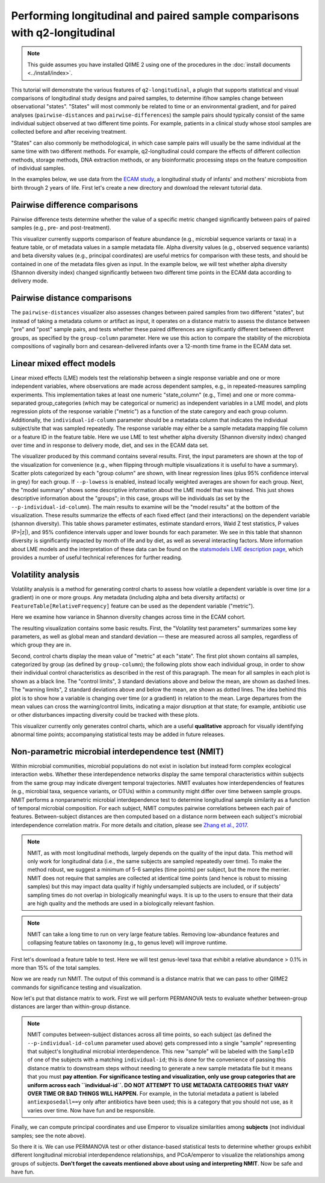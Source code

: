 Performing longitudinal and paired sample comparisons with q2-longitudinal
==========================================================================

.. note:: This guide assumes you have installed QIIME 2 using one of the procedures in the :doc:`install documents <../install/index>`.

This tutorial will demonstrate the various features of ``q2-longitudinal``, a plugin that supports statistical and visual comparisons of longitudinal study designs and paired samples, to determine if/how samples change between observational "states". "States" will most commonly be related to time or an environmental gradient, and for paired analyses (``pairwise-distances`` and ``pairwise-differences``) the sample pairs should typically consist of the same individual subject observed at two different time points. For example, patients in a clinical study whose stool samples are collected before and after receiving treatment.

"States" can also commonly be methodological, in which case sample pairs will usually be the same individual at the same time with two different methods. For example, q2-longitudinal could compare the effects of different collection methods, storage methods, DNA extraction methods, or any bioinformatic processing steps on the feature composition of individual samples.

In the examples below, we use data from the `ECAM study`_, a longitudinal study of infants' and mothers' microbiota from birth through 2 years of life. First let's create a new directory and download the relevant tutorial data.

.. command-block::
   :no-exec:

   mkdir longitudinal-tutorial
   cd longitudinal-tutorial

.. download::
   :url: https://data.qiime2.org/2017.9/tutorials/longitudinal/sample_metadata.tsv
   :saveas: ecam-sample-metadata.tsv

.. download::
   :url: https://data.qiime2.org/2017.9/tutorials/longitudinal/ecam_shannon.qza
   :saveas: shannon.qza

.. download::
   :url: https://data.qiime2.org/2017.9/tutorials/longitudinal/unweighted_unifrac_distance_matrix.qza
   :saveas: unweighted_unifrac_distance_matrix.qza


Pairwise difference comparisons
-------------------------------

Pairwise difference tests determine whether the value of a specific metric changed significantly between pairs of paired samples (e.g., pre- and post-treatment).

This visualizer currently supports comparison of feature abundance (e.g., microbial sequence variants or taxa) in a feature table, or of metadata values in a sample metadata file. Alpha diversity values (e.g., observed sequence variants) and beta diversity values (e.g., principal coordinates) are useful metrics for comparison with these tests, and should be contained in one of the metadata files given as input. In the example below, we will test whether alpha diversity (Shannon diversity index) changed significantly between two different time points in the ECAM data according to delivery mode.

.. command-block::

   qiime longitudinal pairwise-differences \
     --m-metadata-file ecam-sample-metadata.tsv \
     --m-metadata-file shannon.qza \
     --p-metric shannon \
     --p-group-column delivery \
     --p-state-column month \
     --p-state-1 0 \
     --p-state-2 12 \
     --p-individual-id-column studyid \
     --p-replicate-handling random \
     --o-visualization pairwise-differences.qzv



Pairwise distance comparisons
-----------------------------

The ``pairwise-distances`` visualizer also assesses changes between paired samples from two different "states", but instead of taking a metadata column or artifact as input, it operates on a distance matrix to assess the distance between "pre" and "post" sample pairs, and tests whether these paired differences are significantly different between different groups, as specified by the ``group-column`` parameter. Here we use this action to compare the stability of the microbiota compositions of vaginally born and cesarean-delivered infants over a 12-month time frame in the ECAM data set.

.. command-block::

   qiime longitudinal pairwise-distances \
     --i-distance-matrix unweighted_unifrac_distance_matrix.qza \
     --m-metadata-file ecam-sample-metadata.tsv \
     --p-group-column delivery \
     --p-state-column month \
     --p-state-1 0 \
     --p-state-2 12 \
     --p-individual-id-column studyid \
     --p-replicate-handling random \
     --o-visualization pairwise-distances.qzv


Linear mixed effect models
--------------------------

Linear mixed effects (LME) models test the relationship between a single response variable and one or more independent variables, where observations are made across dependent samples, e.g., in repeated-measures sampling experiments. This implementation takes at least one numeric "state_column" (e.g., Time) and one or more comma-separated group_categories (which may be categorical or numeric) as independent variables in a LME model, and plots regression plots of the response variable ("metric") as a function of the state caregory and each group column. Additionally, the ``individual-id-column`` parameter should be a metadata column that indicates the individual subject/site that was sampled repeatedly. The response variable may either be a sample metadata mapping file column or a feature ID in the feature table. Here we use LME to test whether alpha diversity (Shannon diversity index) changed over time and in response to delivery mode, diet, and sex in the ECAM data set.

.. command-block::

   qiime longitudinal linear-mixed-effects \
     --m-metadata-file ecam-sample-metadata.tsv \
     --m-metadata-file shannon.qza \
     --p-metric shannon \
     --p-group-categories delivery,diet,sex \
     --p-state-column month \
     --p-individual-id-column studyid \
     --o-visualization linear-mixed-effects.qzv

The visualizer produced by this command contains several results. First, the input parameters are shown at the top of the visualization for convenience (e.g., when flipping through multiple visualizations it is useful to have a summary). Scatter plots categorized by each "group column" are shown, with linear regression lines (plus 95% confidence interval in grey) for each group. If ``--p-lowess`` is enabled, instead locally weighted averages are shown for each group. Next, the "model summary" shows some descriptive information about the LME model that was trained. This just shows descriptive information about the "groups"; in this case, groups will be individuals (as set by the ``--p-individual-id-column``). The main results to examine will be the "model results" at the bottom of the visualization. These results summarize the effects of each fixed effect (and their interactions) on the dependent variable (shannon diversity). This table shows parameter estimates, estimate standard errors, Wald Z test statistics, P values (P>|z|), and 95% confidence intervals upper and lower bounds for each parameter. We see in this table that shannon diversity is significantly impacted by month of life and by diet, as well as several interacting factors. More information about LME models and the interpretation of these data can be found on the `statsmodels LME description page`_, which provides a number of useful technical references for further reading.


Volatility analysis
-------------------

Volatility analysis is a method for generating control charts to assess how volatile a dependent variable is over time (or a gradient) in one or more groups. Any metadata (including alpha and beta diversity artifacts) or ``FeatureTable[RelativeFrequency]`` feature can be used as the dependent variable ("metric").

Here we examine how variance in Shannon diversity changes across time in the ECAM cohort.

.. command-block::

   qiime longitudinal volatility \
     --m-metadata-file ecam-sample-metadata.tsv \
     --m-metadata-file shannon.qza \
     --p-metric shannon \
     --p-group-column delivery \
     --p-state-column month \
     --p-individual-id-column studyid \
     --o-visualization volatility.qzv


The resulting visualization contains some basic results. First, the "Volatility test parameters" summarizes some key parameters, as well as global mean and standard deviation — these are measured across all samples, regardless of which group they are in.

Second, control charts display the mean value of "metric" at each "state". The first plot shown contains all samples, categorized by group (as defined by ``group-column``); the following plots show each individual group, in order to show their individual control characteristics as described in the rest of this paragraph. The mean for all samples in each plot is shown as a black line. The "control limits", 3 standard deviations above and below the mean, are shown as dashed lines. The "warning limits", 2 standard deviations above and below the mean, are shown as dotted lines. The idea behind this plot is to show how a variable is changing over time (or a gradient) in relation to the mean. Large departures from the mean values can cross the warning/control limits, indicating a major disruption at that state; for example, antibiotic use or other disturbances impacting diversity could be tracked with these plots.

This visualizer currently only generates control charts, which are a useful **qualitative** approach for visually identifying abnormal time points; accompanying statistical tests may be added in future releases.


Non-parametric microbial interdependence test (NMIT)
----------------------------------------------------
Within microbial communities, microbial populations do not exist in isolation but instead form complex ecological interaction webs. Whether these interdependence networks display the same temporal characteristics within subjects from the same group may indicate divergent temporal trajectories. NMIT evaluates how interdependencies of features (e.g., microbial taxa, sequence variants, or OTUs) within a community might differ over time between sample groups. NMIT performs a nonparametric microbial interdependence test to determine longitudinal sample similarity as a function of temporal microbial composition. For each subject, NMIT computes pairwise correlations between each pair of features. Between-subject distances are then computed based on a distance norm between each subject's microbial interdependence correlation matrix. For more details and citation, please see `Zhang et al., 2017`_.

.. note:: NMIT, as with most longitudinal methods, largely depends on the quality of the input data. This method will only work for longitudinal data (i.e., the same subjects are sampled repeatedly over time). To make the method robust, we suggest a minimum of 5-6 samples (time points) per subject, but the more the merrier. NMIT does not require that samples are collected at identical time points (and hence is robust to missing samples) but this may impact data quality if highly undersampled subjects are included, or if subjects' sampling times do not overlap in biologically meaningful ways. It is up to the users to ensure that their data are high quality and the methods are used in a biologically relevant fashion.

.. note:: NMIT can take a long time to run on very large feature tables. Removing low-abundance features and collapsing feature tables on taxonomy (e.g., to genus level) will improve runtime.

First let's download a feature table to test. Here we will test genus-level taxa that exhibit a relative abundance > 0.1% in more than 15% of the total samples.

.. download::
   :url: https://data.qiime2.org/2017.9/tutorials/longitudinal/ecam_table_taxa.qza
   :saveas: ecam-table-taxa.qza

Now we are ready run NMIT. The output of this command is a distance matrix that we can pass to other QIIME2 commands for significance testing and visualization.

.. command-block::

   qiime longitudinal nmit \
     --i-table ecam-table-taxa.qza \
     --m-metadata-file ecam_map_maturity.txt \
     --p-individual-id-column studyid \
     --o-distance-matrix nmit-dm.qza \
     --p-corr-method pearson


Now let's put that distance matrix to work. First we will perform PERMANOVA tests to evaluate whether between-group distances are larger than within-group distance.

.. note:: NMIT computes between-subject distances across all time points, so each subject (as defined the ``--p-individual-id-column`` parameter used above) gets compressed into a single "sample" representing that subject's longitudinal microbial interdependence. This new "sample" will be labeled with the ``SampleID`` of one of the subjects with a matching ``individual-id``; this is done for the convenience of passing this distance matrix to downstream steps without needing to generate a new sample metadata file but it means that you must **pay attention**. **For significance testing and visualization, only use group categories that are uniform across each ``individual-id``. DO NOT ATTEMPT TO USE METADATA CATEGORIES THAT VARY OVER TIME OR BAD THINGS WILL HAPPEN.** For example, in the tutorial metadata a patient is labeled ``antiexposedall==y`` only after antibiotics have been used; this is a category that you should not use, as it varies over time. Now have fun and be responsible.

.. command-block::

   qiime diversity beta-group-significance \
     --i-distance-matrix nmit-dm.qza \
     --m-metadata-file ecam_map_maturity.txt \
     --m-metadata-category delivery \
     --o-visualization nmit.qzv

Finally, we can compute principal coordinates and use Emperor to visualize similarities among **subjects** (not individual samples; see the note above). 

.. command-block::

   qiime diversity pcoa \
     --i-distance-matrix nmit-dm.qza \
     --o-pcoa nmit-pc.qza

.. command-block::

   qiime emperor plot \
     --i-pcoa nmit-pc.qza \
     --m-metadata-file ecam_map_maturity.txt \
     --o-visualization nmit-emperor.qzv

So there it is. We can use PERMANOVA test or other distance-based statistical tests to determine whether groups exhibit different longitudinal microbial interdependence relationships, and PCoA/emperor to visualize the relationships among groups of subjects. **Don't forget the caveats mentioned above about using and interpreting NMIT**. Now be safe and have fun.

.. _ECAM study: https://doi.org/10.1126/scitranslmed.aad7121
.. _statsmodels LME description page: http://www.statsmodels.org/dev/mixed_linear.html
.. _Zhang et al., 2017: https://doi.org/10.1002/gepi.22065
